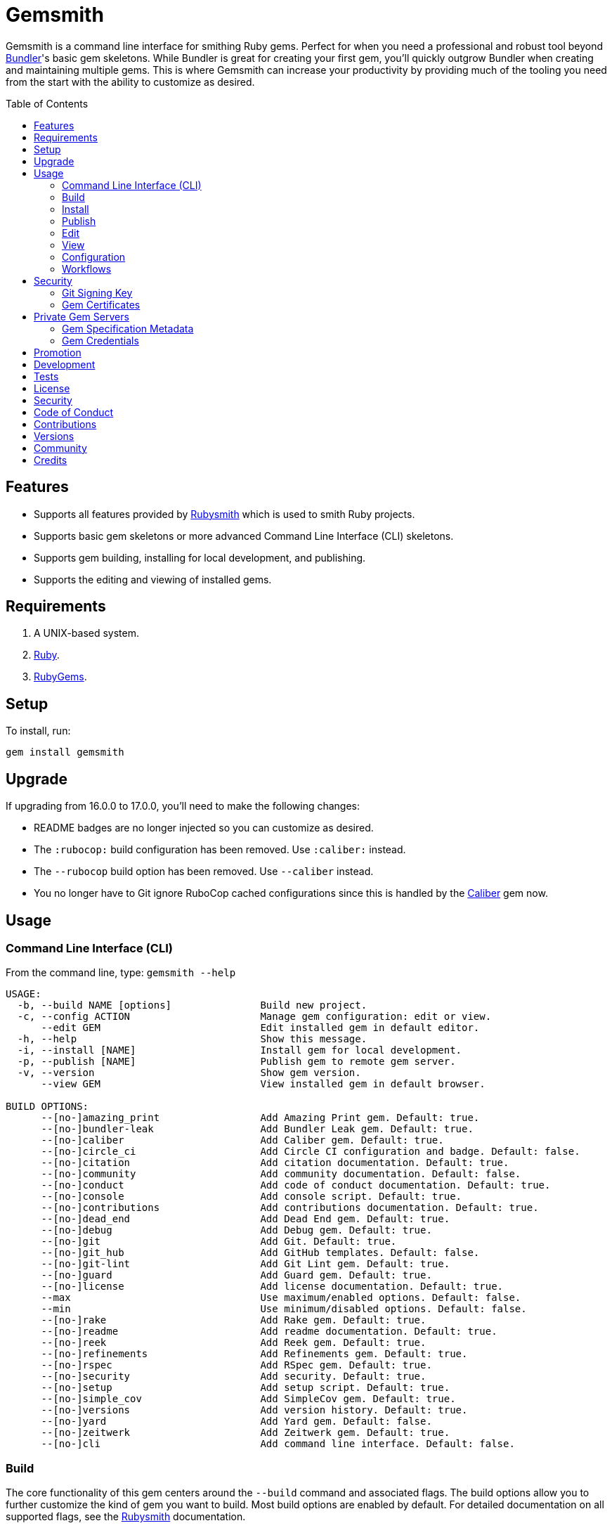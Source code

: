 :toc: macro
:toclevels: 5
:figure-caption!:

= Gemsmith

Gemsmith is a command line interface for smithing Ruby gems. Perfect for when you need a
professional and robust tool beyond link:https://bundler.io[Bundler]'s basic gem skeletons. While
Bundler is great for creating your first gem, you'll quickly outgrow Bundler when creating and
maintaining multiple gems. This is where Gemsmith can increase your productivity by providing much
of the tooling you need from the start with the ability to customize as desired.

toc::[]

== Features

* Supports all features provided by link:https://www.alchemists.io/projects/rubysmith[Rubysmith]
  which is used to smith Ruby projects.
* Supports basic gem skeletons or more advanced Command Line Interface (CLI) skeletons.
* Supports gem building, installing for local development, and publishing.
* Supports the editing and viewing of installed gems.

== Requirements

. A UNIX-based system.
. link:https://www.ruby-lang.org[Ruby].
. link:https://rubygems.org[RubyGems].

== Setup

To install, run:

[source,bash]
----
gem install gemsmith
----

== Upgrade

If upgrading from 16.0.0 to 17.0.0, you'll need to make the following changes:

* README badges are no longer injected so you can customize as desired.
* The `:rubocop:` build configuration has been removed. Use `:caliber:` instead.
* The `--rubocop` build option has been removed. Use `--caliber` instead.
* You no longer have to Git ignore RuboCop cached configurations since this is handled by the
  link:https://www.alchemists.io/projects/caliber[Caliber] gem now.

== Usage

=== Command Line Interface (CLI)

From the command line, type: `gemsmith --help`

....
USAGE:
  -b, --build NAME [options]               Build new project.
  -c, --config ACTION                      Manage gem configuration: edit or view.
      --edit GEM                           Edit installed gem in default editor.
  -h, --help                               Show this message.
  -i, --install [NAME]                     Install gem for local development.
  -p, --publish [NAME]                     Publish gem to remote gem server.
  -v, --version                            Show gem version.
      --view GEM                           View installed gem in default browser.

BUILD OPTIONS:
      --[no-]amazing_print                 Add Amazing Print gem. Default: true.
      --[no-]bundler-leak                  Add Bundler Leak gem. Default: true.
      --[no-]caliber                       Add Caliber gem. Default: true.
      --[no-]circle_ci                     Add Circle CI configuration and badge. Default: false.
      --[no-]citation                      Add citation documentation. Default: true.
      --[no-]community                     Add community documentation. Default: false.
      --[no-]conduct                       Add code of conduct documentation. Default: true.
      --[no-]console                       Add console script. Default: true.
      --[no-]contributions                 Add contributions documentation. Default: true.
      --[no-]dead_end                      Add Dead End gem. Default: true.
      --[no-]debug                         Add Debug gem. Default: true.
      --[no-]git                           Add Git. Default: true.
      --[no-]git_hub                       Add GitHub templates. Default: false.
      --[no-]git-lint                      Add Git Lint gem. Default: true.
      --[no-]guard                         Add Guard gem. Default: true.
      --[no-]license                       Add license documentation. Default: true.
      --max                                Use maximum/enabled options. Default: false.
      --min                                Use minimum/disabled options. Default: false.
      --[no-]rake                          Add Rake gem. Default: true.
      --[no-]readme                        Add readme documentation. Default: true.
      --[no-]reek                          Add Reek gem. Default: true.
      --[no-]refinements                   Add Refinements gem. Default: true.
      --[no-]rspec                         Add RSpec gem. Default: true.
      --[no-]security                      Add security. Default: true.
      --[no-]setup                         Add setup script. Default: true.
      --[no-]simple_cov                    Add SimpleCov gem. Default: true.
      --[no-]versions                      Add version history. Default: true.
      --[no-]yard                          Add Yard gem. Default: false.
      --[no-]zeitwerk                      Add Zeitwerk gem. Default: true.
      --[no-]cli                           Add command line interface. Default: false.
....

=== Build

The core functionality of this gem centers around the `--build` command and associated flags. The
build options allow you to further customize the kind of gem you want to build. Most build options
are enabled by default. For detailed documentation on all supported flags, see the
link:https://www.alchemists.io/projects/rubysmith/#_build[Rubysmith] documentation.

The build option which is unique to Gemsmith is the `--cli` option. This allows you to build a gem
which has a Command Line Interface (CLI). There are multiple ways a CLI can be built in Ruby but
Gemsmith takes an approach which builds upon Ruby's native `OptionParser` with help from
link:https://dry-rb.org/gems/dry-container[Dry Container]. All of this culminates in a design that
is mix of Objected Oriented + Functional Programming design. Building a gem with CLI support is a
simple as running:

[source,bash]
----
gemsmith --build demo --cli
----

The above will give you a new gem with CLI support which includes working specs. It's the same
design used to build this Gemsmith gem. You'll have both a `configuration` and `CLI` namespace for
configuring your gem and adding additional CLI support. Out of the box, the CLI gem generated for
you supports the following options:

....
  -c, --config ACTION                      Manage gem configuration: edit or view.
  -h, --help                               Show this message.
  -v, --version                            Show gem version.
....

From here you can add whatever you wish to make an awesome CLI gem for others to enjoy.

=== Install

After you've designed, implemented, and built your gem, you'll want to test it out within your local
environment by installing it. You can do this by running:

[source,bash]
----
# Implicit
gemsmith --install

# Explicit
gemsmith --install demo
----

Gemsmith can be used to install any gem, in fact. Doesn't matter if the gem was built by Gemsmith,
Bundler, or some other tool. As long as your gem has a `*.gemspec` file, Gemsmith will be able to
install it.

=== Publish

Once you've built your gem; installed it locally; and thoroughly tested it, you'll want to publish
your gem so anyone in the world can make use of it. You can do this by running the following:

[source,bash]
----
# Implicit
gemsmith --publish

# Explicit
gemsmith --publish demo
----

Security is important which requires a GPG key for signing your Git tags and
link:https://www.alchemists.io/articles/ruby_gems_multi_factor_authentication/[RubyGems Multi-Factor
Authentication] for publishing to RubyGems. Both of which are enabled by default. You'll want to
read through the linked article which delves into how Gemsmith automatically makes use of your
YubiKey to authenticate with RubyGems. Spending the time to set this up will allow Gemsmith to use
of your YubiKey for effortless and secure publishing of new versions of your gems so I highly
recommend doing this.

As with installing a gem, Gemsmith can be used to publish existing gems which were not built by
Gemsmith too. As long as your gem has a `*.gemspec` file with a valid version, Gemsmith will be able
to publish it.

=== Edit

Gemsmith can be used to edit existing gems on your local system. You can do this by running:

[source,bash]
----
gemsmith --edit <name of gem>
----

If multiple versions of the same gem are detected, you'll be prompted to pick which gem you want to
edit. Otherwise, the gem will immediately be opened within your default editor (or whatever you
have set in your `EDITOR` environment variable).

Editing a local gem is a great way to learn from others or quickly debug issues.

=== View

Gemsmith can be used to view existing gem documentation. You can do this by running:

[source,bash]
----
gemsmith --view <name of gem>
----

If multiple versions of the same gem are detected, you'll be prompted to pick which gem you want to
view. Otherwise, the gem will immediately be opened within your default browser.

Viewing a gem is a great way to learn more about the gem and documentation in general.

=== Configuration

This gem can be configured via a global configuration:

....
$HOME/.config/gemsmith/configuration.yml
....

It can also be configured via link:https://www.alchemists.io/projects/xdg[XDG] environment
variables.

The default configuration is everything provided in the
link:https://www.alchemists.io/projects/rubysmith/#_configuration[Rubysmith] with the addition of
the following:

[source,yaml]
----
:build:
  :cli: false
----

Feel free to take the combined Rubysmith + Gemsmith configuration, modify, and save as your own
custom `configuration.yml`.

=== Workflows

When building/testing your gem locally, a typical workflow is:

[source,bash]
----
# Build
gemsmith --build demo

# Design, Implement and Test.
cd demo
bundle exec rake

# Install
gemsmith --install

# Publish
gemsmith --publish
----

== Security

=== Git Signing Key

To securely sign your Git tags, install and configure link:https://www.gnupg.org[GPG]:

[source,bash]
----
brew install gpg
gpg --gen-key
----

When creating your GPG key, choose these settings:

* Key kind: RSA and RSA (default)
* Key size: 4096
* Key validity: 0
* Real Name: `<your name>`
* Email: `<your email>`
* Passphrase: `<your passphrase>`

To obtain your key, run the following and take the part after the forward slash:

[source,bash]
----
gpg --list-keys | grep pub
----

Add your key to your global Git configuration in the `[user]` section. Example:

....
[user]
  signingkey = <your GPG key>
....

Now, when publishing your gems with Gemsmith (i.e. `bundle exec rake publish`), signing of your Git
tag will happen automatically.

=== Gem Certificates

To create a certificate for your gems, run the following:

[source,bash]
----
cd ~/.ssh
gem cert --build you@example.com
chmod 600 gem-*.pem
----

The resulting `.pem` key files can be referenced via the `:private_key:` and `:public_key:` keys
within the `$HOME/.gemsmithrc` file.

To learn more about gem certificates, read about RubyGems
link:https://guides.rubygems.org/security[Security].

== Private Gem Servers

By default, the following command will publicly publish your gem to
link:https://rubygems.org[RubyGems]:

[source,bash]
----
gemsmith --publish
----

You can change this behavior by adding metadata to your gemspec that will allow Gemsmith to publish
your gem to an alternate/private gem server instead. This can be done by updating your gem
specification and RubyGems credentials.

=== Gem Specification Metadata

Add the following metadata to your gemspec:

[source,ruby]
----
Gem::Specification.new do |spec|
  spec.metadata = {"allowed_push_host" => "https://private.example.com"}
end
----

💡 The gemspec metadata _must_ be strings per the
link:https://guides.rubygems.org/specification-reference/#metadata[RubyGems Specification].

Use of the `allowed_push_host` key provides two important capabilities:

* Prevents you from accidentally publishing your private gem to the public RubyGems server (default
  behavior).
* Defines the lookup key in your `$HOME/.gem/credentials` file which contains your private
  credentials for authentication to your private server (more on this below).

=== Gem Credentials

With your gem specification metadata established, you are ready to publish your gem to a public or
private server. If this is your first time publishing a gem and no gem credentials have been
configured, you'll be prompted for them. Gem credentials are stored in the RubyGems
`$HOME/.gem/credentials` file. From this point forward, future gem publishing will use your stored
credentials instead.

Multiple credentials can be stored in the `$HOME/.gem/credentials` file as well. Example:

[source,yaml]
----
:rubygems_api_key: 2a0b460650e67d9b85a60e183defa376
https://private.example.com: Basic dXNlcjpwYXNzd29yZA==
----

Notice how the first line contains credentials for the public RubyGems server while the second line
is for our private example server. You'll also notice that the key is not a symbol but a URL string
to our private server. This is important as this is how we link our gem specification metadata to
our private credentials. To illustrate further, here are both files truncated and shown together:

....
# Gem specificaiton metadata which defines the private host to publish to.
spec.metadata = {"allowed_push_host" => "https://private.example.com"}

# Gem credentials where the URL value above becomes the key which enables authentication.
https://private.example.com: Basic dXNlcjpwYXNzd29yZA==
....

When the above are linked together like this, you enable Gemsmith to publish your gem using only the
following command:

[source,bash]
----
gemsmith --publish
----

This is especially powerful when publishing to
link:https://docs.github.com/en/packages/working-with-a-github-packages-registry/working-with-the-rubygems-registry[GitHub's
Packages registory] which would look like this when properly configured (truncated for brevity):

....
# Gem specification
spec.metadata = {"allowed_push_host" => "https://rubygems.pkg.github.com/alchemists"}

# Gem credentials
https://rubygems.pkg.github.com/alchemists: Bearer ghp_c5b8d394abefebbf45c7b27b379c74978923
....

Lastly, should you need to delete a credential (due to a bad login/password for example), you can
open the `$HOME/.gem/credentials` in your default editor and remove the line(s) you don't need. Upon
next publish of your gem, you'll be prompted for the missing credentials.

== Promotion

Once your gem is released, let the world know about your accomplishment by posting an update to
these sites:

* link:https://rubyflow.com[RubyFlow]
* link:https://ruby.libhunt.com[Ruby Library Hunt]
* link:https://rubydaily.org[RubyDaily]
* link:https://awesome-ruby.com[Awesome Ruby]
* link:https://www.ruby-toolbox.com[Ruby Toolbox]
* link:https://www.ruby-lang.org/en/community[Ruby Community]

== Development

To contribute, run:

[source,bash]
----
git clone https://github.com/bkuhlmann/gemsmith.git
cd gemsmith
bin/setup
----

You can also use the IRB console for direct access to all objects:

[source,bash]
----
bin/console
----

== Tests

To test, run:

[source,bash]
----
bundle exec rake
----

== link:https://www.alchemists.io/policies/license[License]

== link:https://www.alchemists.io/policies/security[Security]

== link:https://www.alchemists.io/policies/code_of_conduct[Code of Conduct]

== link:https://www.alchemists.io/policies/contributions[Contributions]

== link:https://www.alchemists.io/projects/gemsmith/versions[Versions]

== link:https://www.alchemists.io/community[Community]

== Credits

Engineered by link:https://www.alchemists.io/team/brooke_kuhlmann[Brooke Kuhlmann].
